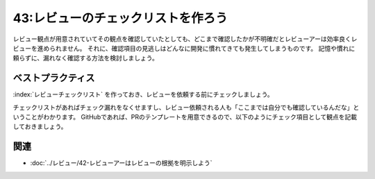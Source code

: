 ===================================
43:レビューのチェックリストを作ろう
===================================

.. maigo:: どこまで確認したの？

    * 後輩W：このPRをレビューお願いします（レビュー観点を自分でも確認したから、今度こそバッチりだぞ！）
    * 先輩T：はい（1分後）うーん、だいたいは良いと思うんだけど、規約に合っていない部分がいくつかあるみたいだね。セルフレビューで確認してる？
    * 後輩W：もちろんです。どこが合ってないですか？
    * 先輩T：このファイルなんだけど、これだとログに個人情報が出てしまうんじゃないかな？
    * 後輩W：あっ、ほんとうだ。おかしいな、ちゃんとレビュー観点を元に確認したんですが、見逃したみたいです。すみません。
    * 先輩T：なるほど。どこまで確認したか、ちょっとまとめて教えてくれる？

レビュー観点が用意されていてその観点を確認していたとしても、どこまで確認したかが不明確だとレビューアーは効率良くレビューを進められません。
それに、確認項目の見逃しはどんなに開発に慣れてきても発生してしまうものです。
記憶や慣れに頼らずに、漏れなく確認する方法を検討しましょう。


ベストプラクティス
==================

:index:`レビューチェックリスト` を作っておき、レビューを依頼する前にチェックしましょう。

チェックリストがあればチェック漏れをなくせますし、レビュー依頼される人も「ここまでは自分でも確認しているんだな」ということがわかります。
GitHubであれば、PRのテンプレートを用意できるので、以下のようにチェック項目として観点を記載しておきましょう。

.. omission::

関連
=======

* :doc:`../レビュー/42-レビューアーはレビューの根拠を明示しよう`


